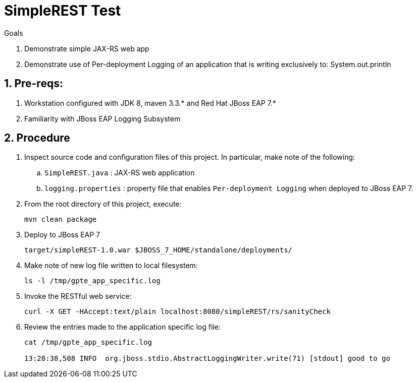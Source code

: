 :numbered:

= SimpleREST Test

.Goals
. Demonstrate simple JAX-RS web app
. Demonstrate use of Per-deployment Logging of an application that is writing exclusively to:  System.out.println

== Pre-reqs:

. Workstation configured with JDK 8, maven 3.3.* and Red Hat JBoss EAP 7.*
. Familiarity with JBoss EAP Logging Subsystem

== Procedure

. Inspect source code and configuration files of this project. In particular, make note of the following:
.. `SimpleREST.java` : JAX-RS web application
.. `logging.properties` : property file that enables `Per-deployment Logging` when deployed to JBoss EAP 7.

. From the root directory of this project, execute:
+
-----
mvn clean package
-----

. Deploy to JBoss EAP 7
+
-----
target/simpleREST-1.0.war $JBOSS_7_HOME/standalone/deployments/
----- 

. Make note of new log file written to local filesystem:
+
-----
ls -l /tmp/gpte_app_specific.log
-----

. Invoke the RESTful web service:
+
-----
curl -X GET -HAccept:text/plain localhost:8080/simpleREST/rs/sanityCheck
-----

. Review the entries made to the application specific log file:
+
-----
cat /tmp/gpte_app_specific.log 

13:28:38,508 INFO  org.jboss.stdio.AbstractLoggingWriter.write(71) [stdout] good to go
-----


